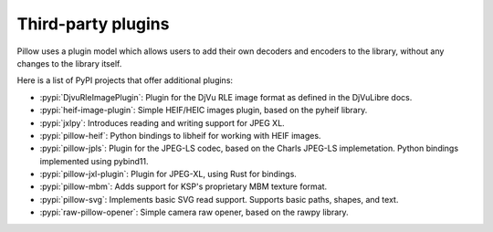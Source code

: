 Third-party plugins
===================

Pillow uses a plugin model which allows users to add their own
decoders and encoders to the library, without any changes to the library
itself.

Here is a list of PyPI projects that offer additional plugins:

* :pypi:`DjvuRleImagePlugin`: Plugin for the DjVu RLE image format as defined in the DjVuLibre docs.
* :pypi:`heif-image-plugin`: Simple HEIF/HEIC images plugin, based on the pyheif library.
* :pypi:`jxlpy`: Introduces reading and writing support for JPEG XL.
* :pypi:`pillow-heif`: Python bindings to libheif for working with HEIF images.
* :pypi:`pillow-jpls`: Plugin for the JPEG-LS codec, based on the Charls JPEG-LS implemetation. Python bindings implemented using pybind11.
* :pypi:`pillow-jxl-plugin`: Plugin for JPEG-XL, using Rust for bindings.
* :pypi:`pillow-mbm`: Adds support for KSP's proprietary MBM texture format.
* :pypi:`pillow-svg`: Implements basic SVG read support. Supports basic paths, shapes, and text.
* :pypi:`raw-pillow-opener`: Simple camera raw opener, based on the rawpy library.
